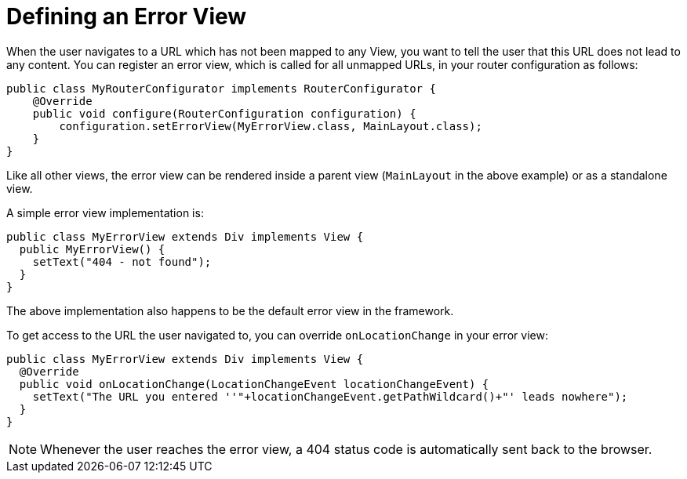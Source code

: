 ifdef::env-github[:outfilesuffix: .asciidoc]
= Defining an Error View

When the user navigates to a URL which has not been mapped to any View, you want to tell the user that this URL does not lead to any content. You can register an error view, which is called for all unmapped URLs, in your router configuration as follows:

[source,java]
----
public class MyRouterConfigurator implements RouterConfigurator {
    @Override
    public void configure(RouterConfiguration configuration) {
        configuration.setErrorView(MyErrorView.class, MainLayout.class);
    }
}
----

Like all other views, the error view can be rendered inside a parent view (`MainLayout` in the above example) or as a standalone view.

A simple error view implementation is:

[source,java]
----
public class MyErrorView extends Div implements View {
  public MyErrorView() {
    setText("404 - not found");
  }
}
----

The above implementation also happens to be the default error view in the framework.

To get access to the URL the user navigated to, you can override `onLocationChange` in your error view:

[source,java]
----
public class MyErrorView extends Div implements View {
  @Override
  public void onLocationChange(LocationChangeEvent locationChangeEvent) {
    setText("The URL you entered ''"+locationChangeEvent.getPathWildcard()+"' leads nowhere");
  }
}
----

[NOTE]
Whenever the user reaches the error view, a 404 status code is automatically sent back to the browser.
